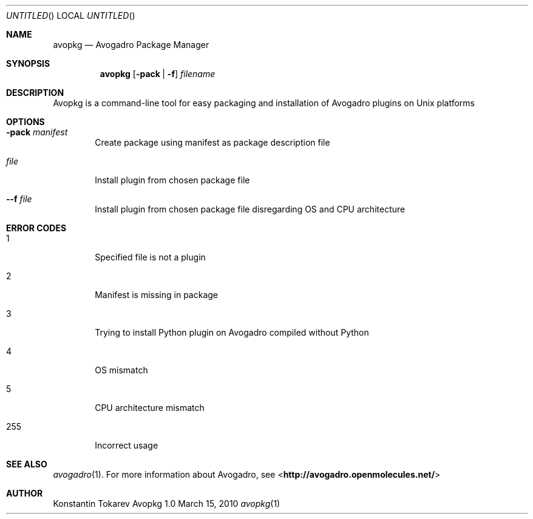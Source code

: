 .Dd March 15, 2010
.Os "Avopkg" 1.0
.Dt avopkg 1 URM
.Sh NAME
.Nm avopkg
.Nd "Avogadro Package Manager"
.Sh SYNOPSIS
.Nm
.Op Fl pack | Fl f
.Ar filename
.Sh DESCRIPTION
Avopkg is a command-line tool for easy packaging and installation
of Avogadro plugins on Unix platforms
.Sh OPTIONS
.Bl -tag -width flag
.It Fl pack Ar manifest
Create package using manifest as package description file
.It Ar file
Install plugin from chosen package file
.It Fl -f Ar file
Install plugin from chosen package file disregarding OS and CPU architecture
.El
.Sh ERROR CODES
.Bl -tag -width flag
.It 1
Specified file is not a plugin
.It 2
Manifest is missing in package
.It 3
Trying to install Python plugin on Avogadro compiled without Python
.It 4
OS mismatch
.It 5
CPU architecture mismatch
.It 255
Incorrect usage
.El
.Sh SEE ALSO
.Xr avogadro 1 .
For more information about Avogadro, see 
\%<\fBhttp://avogadro.openmolecules.net/\fR>
.Sh AUTHOR
Konstantin Tokarev
